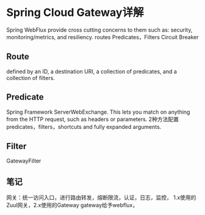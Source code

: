 * Spring Cloud Gateway详解
 Spring WebFlux
 provide cross cutting concerns to them such as: security, monitoring/metrics, and resiliency.
 routes
 Predicates，Filters
 Circuit Breaker

** Route
 defined by an ID, a destination URI, a collection of predicates, and a collection of filters.

** Predicate
 Spring Framework ServerWebExchange. This lets you match on anything from the HTTP request, such as headers or parameters.
 2种方法配置predicates，filters，shortcuts and fully expanded arguments.

** Filter
GatewayFilter

** 笔记
网关：统一访问入口，进行路由转发，熔断限流，认证，日志，监控，
1.x使用的Zuul网关，2.x使用的Gateway
gateway给予webflux，
